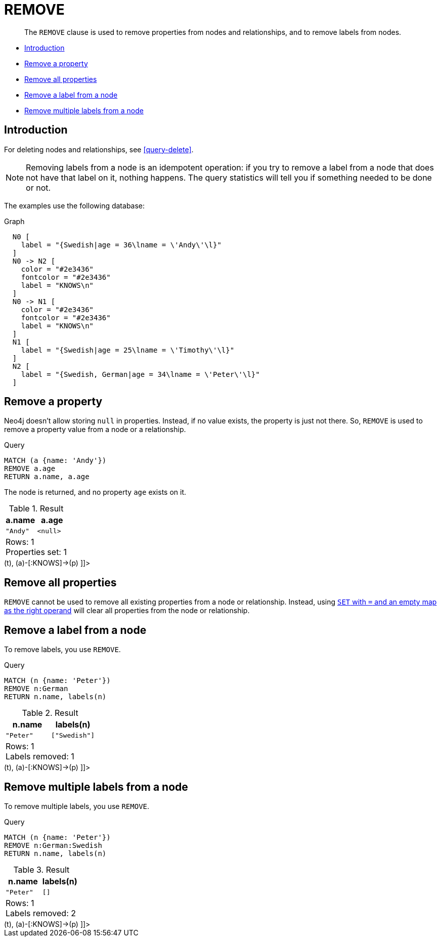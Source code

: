 [[query-remove]]
= REMOVE

[abstract]
--
The `REMOVE` clause is used to remove properties from nodes and relationships, and to remove labels from nodes.
--

* <<query-remove-introduction, Introduction>>
* <<remove-remove-a-property, Remove a property>>
* <<remove-remove-all-properties, Remove all properties>>
* <<remove-remove-a-label-from-a-node, Remove a label from a node>>
* <<remove-remove-multiple-labels, Remove multiple labels from a node>>

[[query-remove-introduction]]
== Introduction

For deleting nodes and relationships, see <<query-delete>>.

[NOTE]
====
Removing labels from a node is an idempotent operation: if you try to remove a label from a node that does not have that label on it, nothing happens.
The query statistics will tell you if something needed to be done or not.


====

The examples use the following database:

.Graph
["dot", "REMOVE-1.svg", "neoviz", ""]
----
  N0 [
    label = "{Swedish|age = 36\lname = \'Andy\'\l}"
  ]
  N0 -> N2 [
    color = "#2e3436"
    fontcolor = "#2e3436"
    label = "KNOWS\n"
  ]
  N0 -> N1 [
    color = "#2e3436"
    fontcolor = "#2e3436"
    label = "KNOWS\n"
  ]
  N1 [
    label = "{Swedish|age = 25\lname = \'Timothy\'\l}"
  ]
  N2 [
    label = "{Swedish, German|age = 34\lname = \'Peter\'\l}"
  ]

----
 

[[remove-remove-a-property]]
== Remove a property

Neo4j doesn't allow storing `null` in properties.
Instead, if no value exists, the property is just not there.
So, `REMOVE` is used to remove a property value from a node or a relationship.


.Query
[source, cypher]
----
MATCH (a {name: 'Andy'})
REMOVE a.age
RETURN a.name, a.age
----

The node is returned, and no property `age` exists on it.

.Result
[role="queryresult",options="header,footer",cols="2*<m"]
|===
| +a.name+ | +a.age+
| +"Andy"+ | +<null>+
2+d|Rows: 1 +
Properties set: 1
|===

ifndef::nonhtmloutput[]
[subs="none"]
++++
<formalpara role="cypherconsole">
<title>Try this query live</title>
<para><database><![CDATA[
CREATE
  (a:Swedish {name: 'Andy', age: 36}),
  (t:Swedish {name: 'Timothy', age: 25}),
  (p:German:Swedish {name: 'Peter', age: 34}),
  (a)-[:KNOWS]->(t),
  (a)-[:KNOWS]->(p)

]]></database><command><![CDATA[
MATCH (a {name: 'Andy'})
REMOVE a.age
RETURN a.name, a.age
]]></command></para></formalpara>
++++
endif::nonhtmloutput[]

[[remove-remove-all-properties]]
== Remove all properties

`REMOVE` cannot be used to remove all existing properties from a node or relationship.
Instead, using <<set-remove-properties-using-empty-map, `SET` with `=` and an empty map as the right operand>> will clear all properties from the node or relationship.

[[remove-remove-a-label-from-a-node]]
== Remove a label from a node

To remove labels, you use `REMOVE`.


.Query
[source, cypher]
----
MATCH (n {name: 'Peter'})
REMOVE n:German
RETURN n.name, labels(n)
----

.Result
[role="queryresult",options="header,footer",cols="2*<m"]
|===
| +n.name+ | +labels(n)+
| +"Peter"+ | +["Swedish"]+
2+d|Rows: 1 +
Labels removed: 1
|===

ifndef::nonhtmloutput[]
[subs="none"]
++++
<formalpara role="cypherconsole">
<title>Try this query live</title>
<para><database><![CDATA[
CREATE
  (a:Swedish {name: 'Andy', age: 36}),
  (t:Swedish {name: 'Timothy', age: 25}),
  (p:German:Swedish {name: 'Peter', age: 34}),
  (a)-[:KNOWS]->(t),
  (a)-[:KNOWS]->(p)

]]></database><command><![CDATA[
MATCH (n {name: 'Peter'})
REMOVE n:German
RETURN n.name, labels(n)
]]></command></para></formalpara>
++++
endif::nonhtmloutput[]

[[remove-remove-multiple-labels]]
== Remove multiple labels from a node

To remove multiple labels, you use `REMOVE`.


.Query
[source, cypher]
----
MATCH (n {name: 'Peter'})
REMOVE n:German:Swedish
RETURN n.name, labels(n)
----

.Result
[role="queryresult",options="header,footer",cols="2*<m"]
|===
| +n.name+ | +labels(n)+
| +"Peter"+ | +[]+
2+d|Rows: 1 +
Labels removed: 2
|===

ifndef::nonhtmloutput[]
[subs="none"]
++++
<formalpara role="cypherconsole">
<title>Try this query live</title>
<para><database><![CDATA[
CREATE
  (a:Swedish {name: 'Andy', age: 36}),
  (t:Swedish {name: 'Timothy', age: 25}),
  (p:German:Swedish {name: 'Peter', age: 34}),
  (a)-[:KNOWS]->(t),
  (a)-[:KNOWS]->(p)

]]></database><command><![CDATA[
MATCH (n {name: 'Peter'})
REMOVE n:German:Swedish
RETURN n.name, labels(n)
]]></command></para></formalpara>
++++
endif::nonhtmloutput[]

